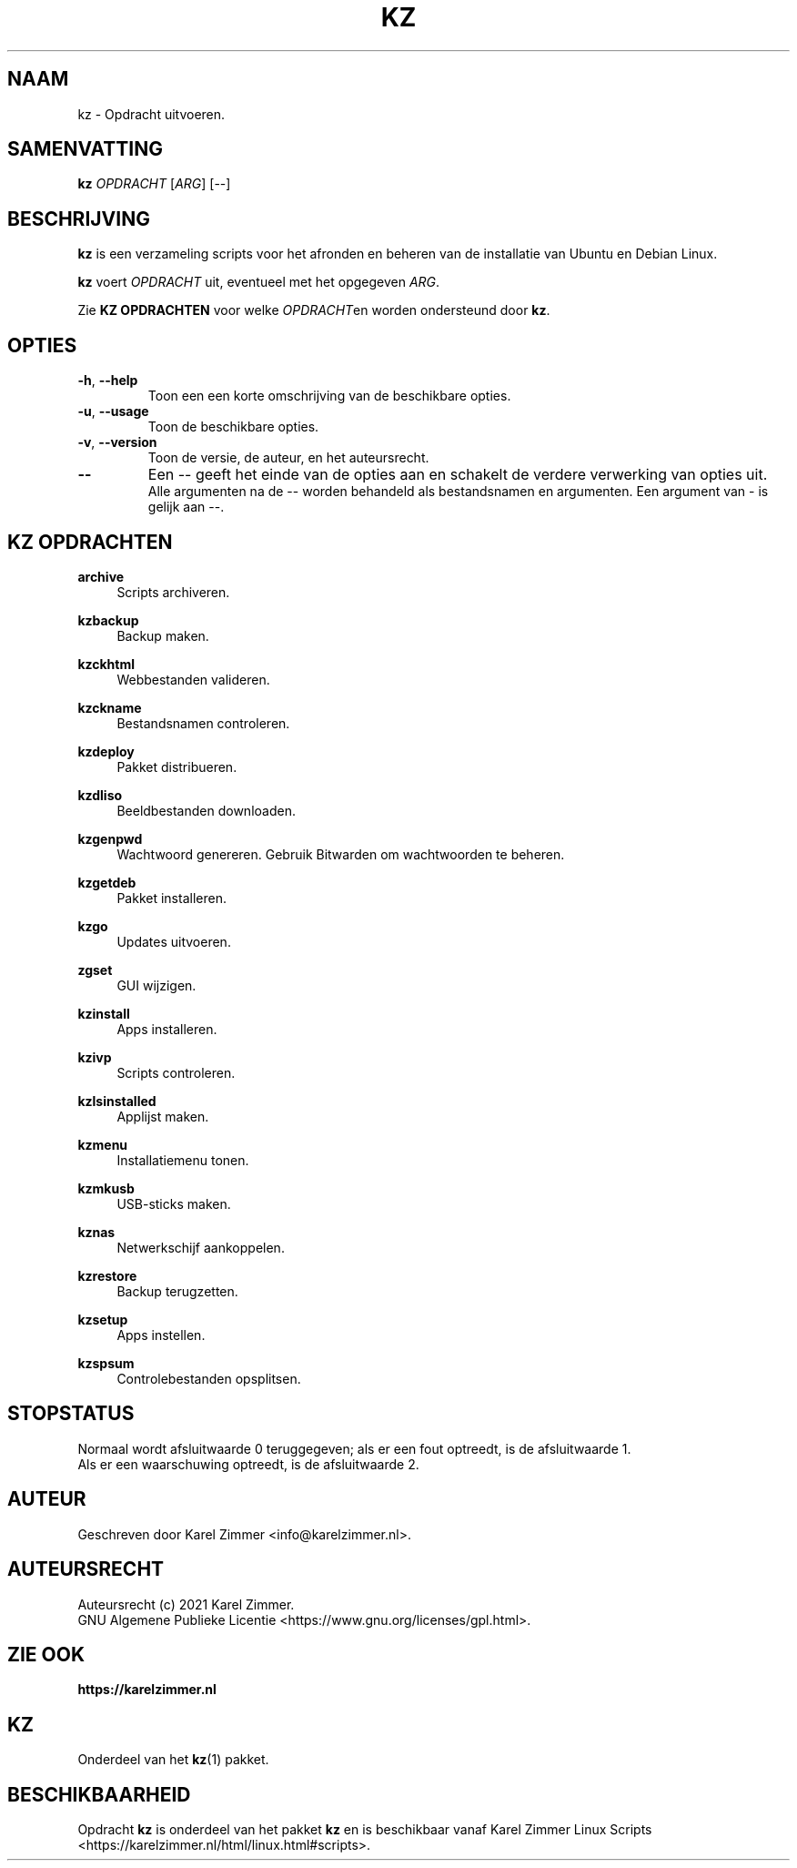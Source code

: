 .\"""""""""""""""""""""""""""""""""""""""""""""""""""""""""""""""""""""""""""""
.\" Man-pagina voor kz.
.\"
.\" Geschreven door Karel Zimmer <info@karelzimmer.nl>.
.\"
.\" Auteursrecht (c) 2021 Karel Zimmer.
.\" Creative Commons Naamsvermelding-GelijkDelen Internationaal-licentie
.\" <https://creativecommons.org/licenses/by-sa/4.0/>.
.\"
.\" ReleaseNumber: 01.00.00
.\" DateOfRelease: 2021-08-08
.\"""""""""""""""""""""""""""""""""""""""""""""""""""""""""""""""""""""""""""""
.\"
.TH KZ 1 "Kz Handleiding" "KZ(1)" "Kz Handleiding"
.\"
.\"
.SH NAAM
kz \- Opdracht uitvoeren.
.\"
.\"
.SH SAMENVATTING
.B kz \fIOPDRACHT\fR [\fIARG\fR] [--]
.\"
.\"
.SH BESCHRIJVING
\fBkz\fR is een verzameling scripts voor het afronden en beheren van de
installatie van Ubuntu en Debian Linux.
.sp
\fBkz\fR voert \fIOPDRACHT\fR uit, eventueel met het opgegeven \fIARG\fR.
.sp
Zie \fBKZ OPDRACHTEN\fR voor welke \fIOPDRACHT\fRen worden ondersteund door
\fBkz\fR.
.\"
.\"
.SH OPTIES
.TP
\fB-h\fR, \fB--help\fR
Toon een een korte omschrijving van de beschikbare opties.
.TP
\fB-u\fR, \fB--usage\fR
Toon de beschikbare opties.
.TP
\fB-v\fR, \fB--version\fR
Toon de versie, de auteur, en het auteursrecht.
.TP
\fB--\fR
Een -- geeft het einde van de opties aan en schakelt de verdere verwerking van
opties uit.
.br
Alle argumenten na de -- worden behandeld als bestandsnamen en argumenten.
Een argument van - is gelijk aan --.
.\"
.\"
.SH KZ OPDRACHTEN
.PP
\fBarchive\fR
.RS 4
Scripts archiveren.
.RE
.PP
\fBkzbackup\fR
.RS 4
Backup maken.
.RE
.PP
\fBkzckhtml\fR
.RS 4
Webbestanden valideren.
.RE
.PP
\fBkzckname\fR
.RS 4
Bestandsnamen controleren.
.RE
.PP
\fB\fBkzdeploy\fR
.RS 4
Pakket distribueren.
.RE
.PP
\fBkzdliso\fR
.RS 4
Beeldbestanden downloaden.
.RE
.PP
\fBkzgenpwd\fR
.RS 4
Wachtwoord genereren. Gebruik Bitwarden om wachtwoorden te beheren.
.RE
.PP
\fBkzgetdeb\fR
.RS 4
Pakket installeren.
.RE
.PP
\fBkzgo\fR
.RS 4
Updates uitvoeren.
.RE
.PP
\fBzgset\fR
.RS 4
GUI wijzigen.
.RE
.PP
\fBkzinstall\fR
.RS 4
Apps installeren.
.RE
.PP
\fBkzivp\fR
.RS 4
Scripts controleren.
.RE
.PP
\fBkzlsinstalled\fR
.RS 4
Applijst maken.
.RE
.PP
\fBkzmenu\fR
.RS 4
Installatiemenu tonen.
.RE
.PP
\fBkzmkusb\fR
.RS 4
USB-sticks maken.
.RE
.PP
\fBkznas\fR
.RS 4
Netwerkschijf aankoppelen.
.RE
.PP
\fBkzrestore\fR
.RS 4
Backup terugzetten.
.RE
.PP
\fBkzsetup\fR
.RS 4
Apps instellen.
.RE
.PP
\fBkzspsum\fR
.RS 4
Controlebestanden opsplitsen.
.RE
.\"
.\"
.SH STOPSTATUS
Normaal wordt afsluitwaarde 0 teruggegeven; als er een fout optreedt, is de
afsluitwaarde 1.
.br
Als er een waarschuwing optreedt, is de afsluitwaarde 2.
.\"
.\"
.SH AUTEUR
Geschreven door Karel Zimmer <info@karelzimmer.nl>.
.\"
.\"
.SH AUTEURSRECHT
Auteursrecht (c) 2021 Karel Zimmer.
.br
GNU Algemene Publieke Licentie <https://www.gnu.org/licenses/gpl.html>.
.\"
.\"
.SH ZIE OOK
\fBhttps://karelzimmer.nl\fR
.\"
.\"
.SH KZ
Onderdeel van het \fBkz\fR(1) pakket.
.\"
.\"
.SH BESCHIKBAARHEID
Opdracht \fBkz\fR is onderdeel van het pakket \fBkz\fR en is
beschikbaar vanaf Karel Zimmer Linux Scripts
<https://karelzimmer.nl/html/linux.html#scripts>.
.sp
.\" EOF
